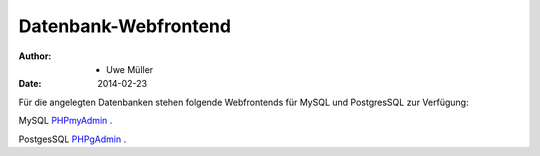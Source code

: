 =====================
Datenbank-Webfrontend
=====================

:Author: - Uwe Müller
:Date:   2014-02-23


Für die angelegten Datenbanken stehen folgende Webfrontends für MySQL und PostgresSQL zur Verfügung: 

MySQL      `PHPmyAdmin <https://phpmyadmin.hostsharing.net/current>`_ .

PostgesSQL `PHPgAdmin <https://phppgadmin.hostsharing.net/current>`_ .

